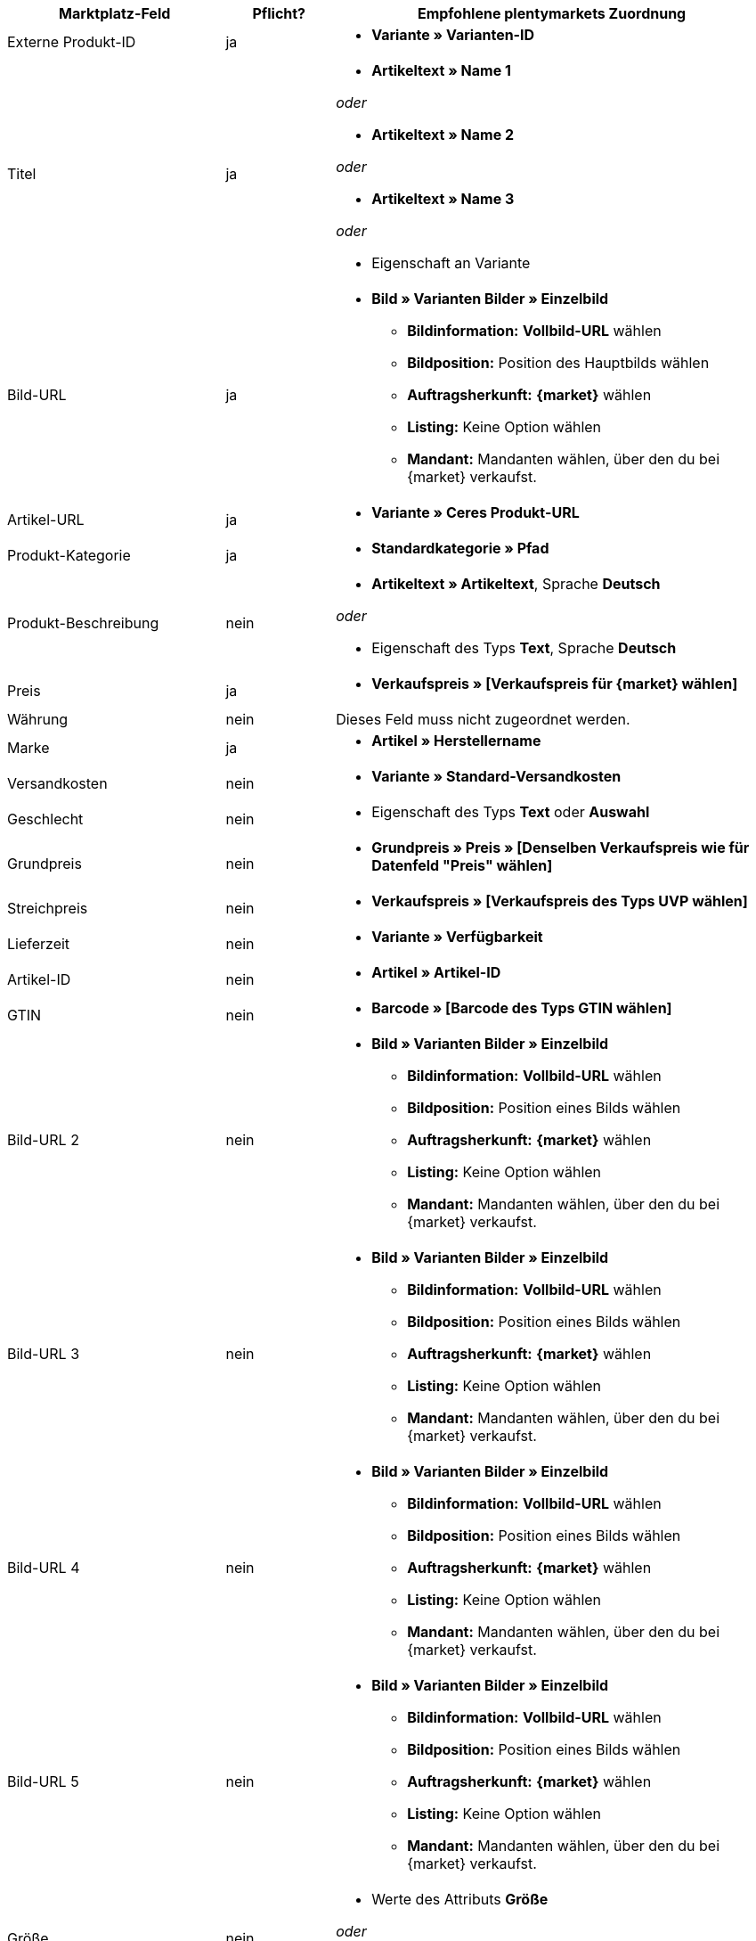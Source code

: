 [[table-recommended-mappings]]
[cols="2,1,4a"]
|===
|Marktplatz-Feld|Pflicht? |Empfohlene plentymarkets Zuordnung

| Externe Produkt-ID
| ja
| * *Variante » Varianten-ID*

| Titel
| ja
| * *Artikeltext » Name 1*

_oder_

* *Artikeltext » Name 2*

_oder_

* *Artikeltext » Name 3*

_oder_

* Eigenschaft an Variante

| Bild-URL
| ja
| * *Bild » Varianten Bilder » Einzelbild*
  ** *Bildinformation:* *Vollbild-URL* wählen
  ** *Bildposition:* Position des Hauptbilds wählen
  ** *Auftragsherkunft:* *{market}* wählen
  ** *Listing:* Keine Option wählen
  ** *Mandant:* Mandanten wählen, über den du bei {market} verkaufst.

| Artikel-URL
| ja
| * *Variante » Ceres Produkt-URL*

| Produkt-Kategorie
| ja
| * *Standardkategorie » Pfad*

| Produkt-Beschreibung
| nein
| * *Artikeltext » Artikeltext*, Sprache *Deutsch*

_oder_

* Eigenschaft des Typs *Text*, Sprache *Deutsch*

| Preis
| ja
| * *Verkaufspreis » [Verkaufspreis für {market} wählen]*

| Währung
| nein
| Dieses Feld muss nicht zugeordnet werden.

| Marke
| ja
| * *Artikel » Herstellername*

| Versandkosten
| nein
| * *Variante » Standard-Versandkosten*

| Geschlecht
| nein
| * Eigenschaft des Typs *Text* oder *Auswahl*

| Grundpreis
| nein
| * *Grundpreis » Preis » [Denselben Verkaufspreis wie für Datenfeld "Preis" wählen]*

| Streichpreis
| nein
| * *Verkaufspreis » [Verkaufspreis des Typs UVP wählen]*

| Lieferzeit
| nein
| * *Variante » Verfügbarkeit*

| Artikel-ID
| nein
| * *Artikel » Artikel-ID*

| GTIN
| nein
| * *Barcode » [Barcode des Typs GTIN wählen]*

| Bild-URL 2
| nein
| * *Bild » Varianten Bilder » Einzelbild*
  ** *Bildinformation:* *Vollbild-URL* wählen
  ** *Bildposition:* Position eines Bilds wählen
  ** *Auftragsherkunft:* *{market}* wählen
  ** *Listing:* Keine Option wählen
  ** *Mandant:* Mandanten wählen, über den du bei {market} verkaufst.

| Bild-URL 3
| nein
| * *Bild » Varianten Bilder » Einzelbild*
  ** *Bildinformation:* *Vollbild-URL* wählen
  ** *Bildposition:* Position eines Bilds wählen
  ** *Auftragsherkunft:* *{market}* wählen
  ** *Listing:* Keine Option wählen
  ** *Mandant:* Mandanten wählen, über den du bei {market} verkaufst.

| Bild-URL 4
| nein
| * *Bild » Varianten Bilder » Einzelbild*
  ** *Bildinformation:* *Vollbild-URL* wählen
  ** *Bildposition:* Position eines Bilds wählen
  ** *Auftragsherkunft:* *{market}* wählen
  ** *Listing:* Keine Option wählen
  ** *Mandant:* Mandanten wählen, über den du bei {market} verkaufst.

| Bild-URL 5
| nein
| * *Bild » Varianten Bilder » Einzelbild*
  ** *Bildinformation:* *Vollbild-URL* wählen
  ** *Bildposition:* Position eines Bilds wählen
  ** *Auftragsherkunft:* *{market}* wählen
  ** *Listing:* Keine Option wählen
  ** *Mandant:* Mandanten wählen, über den du bei {market} verkaufst.

| Größe
| nein
| * Werte des Attributs *Größe*

_oder_

* Werte einer Varianteneigenschaft *Größe*

| Farbe
| nein
| * Wertname des Attributs *Farbe*

_oder_

* Werte einer Varianteneigenschaft *Farbe*

| Material
| nein
| * Eigenschaft des Typs *Text* oder *Auswahl*

|===
